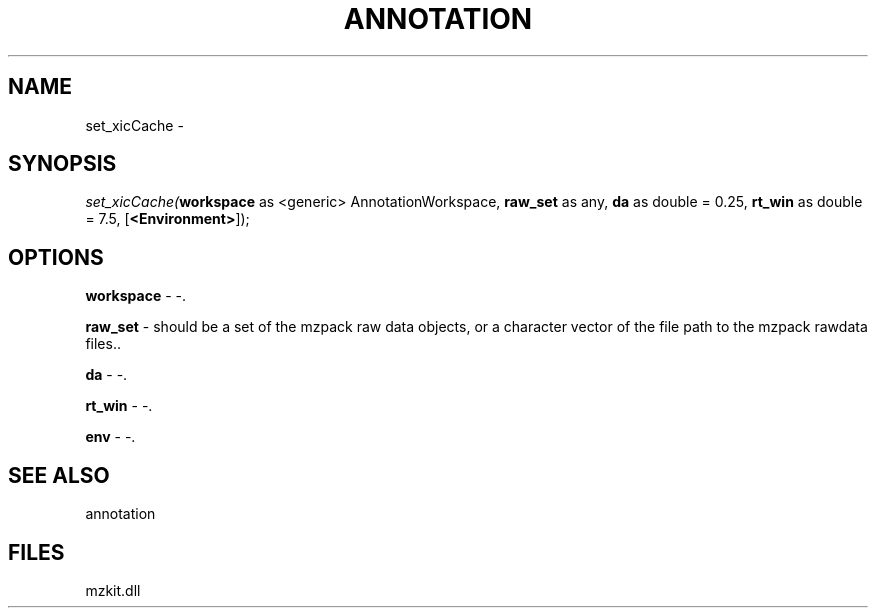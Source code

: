 .\" man page create by R# package system.
.TH ANNOTATION 1 2000-Jan "set_xicCache" "set_xicCache"
.SH NAME
set_xicCache \- 
.SH SYNOPSIS
\fIset_xicCache(\fBworkspace\fR as <generic> AnnotationWorkspace, 
\fBraw_set\fR as any, 
\fBda\fR as double = 0.25, 
\fBrt_win\fR as double = 7.5, 
[\fB<Environment>\fR]);\fR
.SH OPTIONS
.PP
\fBworkspace\fB \fR\- -. 
.PP
.PP
\fBraw_set\fB \fR\- should be a set of the mzpack raw data objects, or a character vector of the file path to the mzpack rawdata files.. 
.PP
.PP
\fBda\fB \fR\- -. 
.PP
.PP
\fBrt_win\fB \fR\- -. 
.PP
.PP
\fBenv\fB \fR\- -. 
.PP
.SH SEE ALSO
annotation
.SH FILES
.PP
mzkit.dll
.PP
